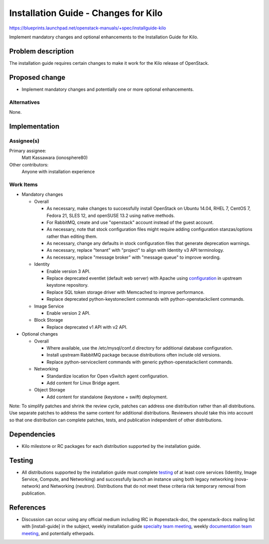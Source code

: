 ..
 This work is licensed under a Creative Commons Attribution 3.0 Unported
 License.

 http://creativecommons.org/licenses/by/3.0/legalcode

=====================================
Installation Guide - Changes for Kilo
=====================================

https://blueprints.launchpad.net/openstack-manuals/+spec/installguide-kilo

Implement mandatory changes and optional enhancements to the Installation
Guide for Kilo.

Problem description
===================

The installation guide requires certain changes to make it work for the
Kilo release of OpenStack.

Proposed change
===============

* Implement mandatory changes and potentially one or more optional
  enhancements.

Alternatives
------------

None.

Implementation
==============

Assignee(s)
-----------

Primary assignee:
  Matt Kassawara (ionosphere80)

Other contributors:
  Anyone with installation experience

Work Items
----------

* Mandatory changes

  * Overall

    - As necessary, make changes to successfully install OpenStack on
      Ubuntu 14.04, RHEL 7, CentOS 7, Fedora 21, SLES 12, and openSUSE
      13.2 using native methods.

    - For RabbitMQ, create and use "openstack" account instead of the
      guest account.

    - As necessary, note that stock configuration files might require
      adding configuration stanzas/options rather than editing them.

    - As necessary, change any defaults in stock configuration files
      that generate deprecation warnings.

    - As necessary, replace "tenant" with "project" to align with
      Identity v3 API terminology.

    - As necessary, replace "message broker" with "message queue" to
      improve wording.

  * Identity

    - Enable version 3 API.

    - Replace deprecated eventlet (default web server) with Apache using
      `configuration`_ in upstream keystone repository.

      .. _`configuration`: https://github.com/openstack/keystone/tree/master/httpd

    - Replace SQL token storage driver with Memcached to improve
      performance.

    - Replace deprecated python-keystoneclient commands with
      python-openstackclient commands.

  * Image Service

    - Enable version 2 API.

  * Block Storage

    - Replace deprecated v1 API with v2 API.

* Optional changes

  * Overall

    - Where available, use the /etc/mysql/conf.d directory for additional
      database configuration.

    - Install upstream RabbitMQ package because distributions often include
      old versions.

    - Replace python-serviceclient commands with generic
      python-openstackclient commands.

  * Networking

    - Standardize location for Open vSwitch agent configuration.

    - Add content for Linux Bridge agent.

  * Object Storage

    - Add content for standalone (keystone + swift) deployment.

Note: To simplify patches and shrink the review cycle, patches can
address one distribution rather than all distributions. Use separate
patches to address the same content for additional distributions.
Reviewers should take this into account so that one distribution
can complete patches, tests, and publication independent of other
distributions.

Dependencies
============

* Kilo milestone or RC packages for each distribution supported by the
  installation guide.

Testing
=======

* All distributions supported by the installation guide must complete
  `testing`_ of at least core services (Identity, Image Service, Compute,
  and Networking) and successfully launch an instance using both legacy
  networking (nova-network) and Networking (neutron). Distributions that
  do not meet these criteria risk temporary removal from publication.

.. _`testing`: https://wiki.openstack.org/wiki/KiloDocTesting

References
==========

* Discussion can occur using any official medium including IRC in
  #openstack-doc, the openstack-docs mailing list with [install-guide]
  in the subject, weekly installation guide `specialty team meeting`_,
  weekly `documentation team meeting`_, and potentially etherpads.

.. _`specialty team meeting`: https://wiki.openstack.org/wiki/Documentation/InstallGuide

.. _`documentation team meeting`: https://wiki.openstack.org/wiki/Meetings/DocTeamMeeting
